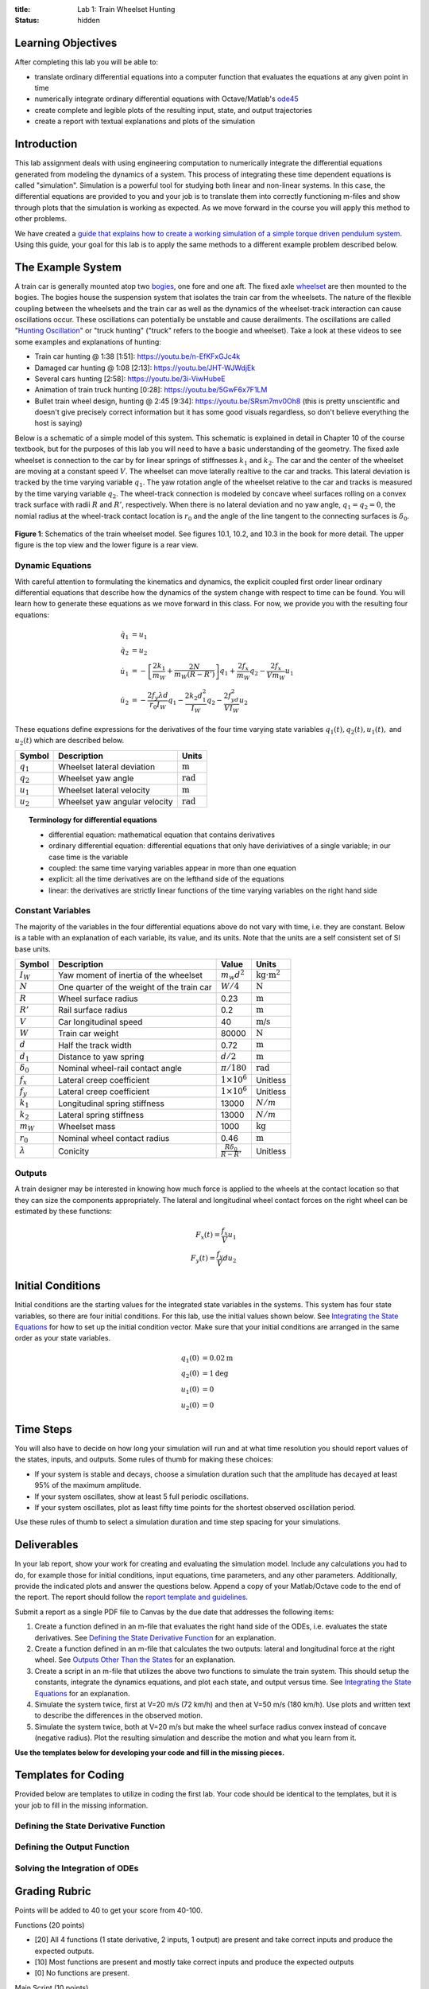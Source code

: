 :title: Lab 1: Train Wheelset Hunting
:status: hidden

Learning Objectives
===================

After completing this lab you will be able to:

- translate ordinary differential equations into a computer function that
  evaluates the equations at any given point in time
- numerically integrate ordinary differential equations with Octave/Matlab's
  ode45_
- create complete and legible plots of the resulting input, state, and output
  trajectories
- create a report with textual explanations and plots of the simulation

.. _ode45: https://www.mathworks.com/help/matlab/ref/ode45.html

Introduction
============

This lab assignment deals with using engineering computation to numerically
integrate the differential equations generated from modeling the dynamics of a
system. This process of integrating these time dependent equations is called
"simulation". Simulation is a powerful tool for studying both linear and
non-linear systems. In this case, the differential equations are provided to
you and your job is to translate them into correctly functioning m-files and
show through plots that the simulation is working as expected. As we move
forward in the course you will apply this method to other problems.

We have created a `guide that explains how to create a working simulation of a
simple torque driven pendulum system
<https://moorepants.github.io/eme171/ode-integration-best-practices-with-octavematlab.html>`_.
Using this guide, your goal for this lab is to apply the same methods to a
different example problem described below.

The Example System
==================

A train car is generally mounted atop two bogies_, one fore and one aft. The
fixed axle wheelset_ are then mounted to the bogies. The bogies house the
suspension system that isolates the train car from the wheelsets. The nature of
the flexible coupling between the wheelsets and the train car as well as the
dynamics of the wheelset-track interaction can cause oscillations occur. These
oscillations can potentially be unstable and cause derailments. The
oscillations are called "`Hunting Oscillation`_" or "truck hunting" ("truck"
refers to the boogie and wheelset). Take a look at these videos to see some
examples and explanations of hunting:

- Train car hunting @ 1:38 [1:51]: https://youtu.be/n-EfKFxGJc4k
- Damaged car hunting @ 1:08 [2:13]: https://youtu.be/JHT-WJWdjEk
- Several cars hunting [2:58]: https://youtu.be/3i-ViwHubeE
- Animation of train truck hunting [0:28]: https://youtu.be/5GwF6x7F1LM
- Bullet train wheel design, hunting @ 2:45 [9:34]:
  https://youtu.be/SRsm7mv0Oh8 (this is pretty unscientific and doesn't give
  precisely correct information but it has some good visuals regardless, so
  don't believe everything the host is saying)

.. _bogies: https://en.wikipedia.org/wiki/Bogie
.. _wheelset: https://en.wikipedia.org/wiki/Wheelset_(rail_transport)
.. _Hunting Oscillation: https://en.wikipedia.org/wiki/Hunting_oscillation

Below is a schematic of a simple model of this system. This schematic is
explained in detail in Chapter 10 of the course textbook, but for the purposes
of this lab you will need to have a basic understanding of the geometry. The
fixed axle wheelset is connection to the car by for linear springs of
stiffnesses :math:`k_1` and :math:`k_2`. The car and the center of the wheelset
are moving at a constant speed :math:`V`. The wheelset can move laterally
realtive to the car and tracks. This lateral deviation is tracked by the time
varying variable :math:`q_1`. The yaw rotation angle of the wheelset relative
to the car and tracks is measured by the time varying variable :math:`q_2`. The
wheel-track connection is modeled by concave wheel surfaces rolling on a convex
track surface with radii :math:`R` and :math:`R'`, respectively. When there is
no lateral deviation and no yaw angle, :math:`q_1=q_2=0`, the nomial radius at
the wheel-track contact location is :math:`r_0` and the angle of the line
tangent to the connecting surfaces is :math:`\delta_0`.

.. figure:: https://objects-us-east-1.dream.io/eme134/2020s/lab-01-fig-01.png
   :width: 600px
   :align: center

   **Figure 1**: Schematics of the train wheelset model. See figures 10.1,
   10.2, and 10.3 in the book for more detail. The upper figure is the top view
   and the lower figure is a rear view.

.. _yaw rotation: https://en.wikipedia.org/wiki/Yaw_(rotation)

Dynamic Equations
-----------------

With careful attention to formulating the kinematics and dynamics, the explicit
coupled first order linear ordinary differential equations that describe how
the dynamics of the system change with respect to time can be found. You will
learn how to generate these equations as we move forward in this class. For
now, we provide you with the resulting four equations:

.. math::

   \dot{q}_1 & = u_1 \\
   \dot{q}_2 & = u_2 \\
   \dot{u}_1 & = -\left[\frac{2k_1}{m_W} + \frac{2N}{m_W(R-R')}\right]q_1 + \frac{2f_x}{m_W} q_2 - \frac{2f_x}{V m_W} u_1 \\
   \dot{u}_2 & = -\frac{2f_y\lambda d}{r_0 I_W}q_1 - \frac{2k_2d_1^2}{I_W} q_2 - \frac{2f_yd^2}{V I_W} u_2

These equations define expressions for the derivatives of the four time varying
state variables :math:`q_1(t),q_2(t),u_1(t),` and :math:`u_2(t)` which are
described below.

.. list-table::
   :class: table table-striped table-bordered
   :header-rows: 1

   * - Symbol
     - Description
     - Units
   * - :math:`q_1`
     - Wheelset lateral deviation
     - :math:`\textrm{m}`
   * - :math:`q_2`
     - Wheelset yaw angle
     - :math:`\textrm{rad}`
   * - :math:`u_1`
     - Wheelset lateral velocity
     - :math:`\textrm{m}`
   * - :math:`u_2`
     - Wheelset yaw angular velocity
     - :math:`\textrm{rad}`

.. topic:: Terminology for differential equations
   :class: alert alert-info

   - differential equation: mathematical equation that contains derivatives
   - ordinary differential equation: differential equations that only have
     deriviatives of a single variable; in our case time is the variable
   - coupled: the same time varying variables appear in more than one equation
   - explicit: all the time derivatives are on the lefthand side of the
     equations
   - linear: the derivatives are strictly linear functions of the time varying
     variables on the right hand side

Constant Variables
------------------

The majority of the variables in the four differential equations above do not
vary with time, i.e. they are constant. Below is a table with an explanation of
each variable, its value, and its units. Note that the units are a self
consistent set of SI base units.

.. list-table::
   :class: table table-striped table-bordered
   :header-rows: 1

   * - Symbol
     - Description
     - Value
     - Units
   * - :math:`I_W`
     - Yaw moment of inertia of the wheelset
     - :math:`m_w d^2`
     - :math:`\textrm{kg}\cdot\textrm{m}^2`
   * - :math:`N`
     - One quarter of the weight of the train car
     - :math:`W/4`
     - :math:`\textrm{N}`
   * - :math:`R`
     - Wheel surface radius
     - 0.23
     - :math:`\textrm{m}`
   * - :math:`R'`
     - Rail surface radius
     - 0.2
     - :math:`\textrm{m}`
   * - :math:`V`
     - Car longitudinal speed
     - 40
     - :math:`\textrm{m/s}`
   * - :math:`W`
     - Train car weight
     - 80000
     - :math:`\textrm{N}`
   * - :math:`d`
     - Half the track width
     - 0.72
     - :math:`\textrm{m}`
   * - :math:`d_1`
     - Distance to yaw spring
     - :math:`d/2`
     - :math:`\textrm{m}`
   * - :math:`\delta_0`
     - Nominal wheel-rail contact angle
     - :math:`\pi/180`
     - :math:`\textrm{rad}`
   * - :math:`f_x`
     - Lateral creep coefficient
     - :math:`1\times10^6`
     - Unitless
   * - :math:`f_y`
     - Lateral creep coefficient
     - :math:`1\times10^6`
     - Unitless
   * - :math:`k_1`
     - Longitudinal spring stiffness
     - 13000
     - :math:`N/m`
   * - :math:`k_2`
     - Lateral spring stiffness
     - 13000
     - :math:`N/m`
   * - :math:`m_W`
     - Wheelset mass
     - 1000
     - :math:`\textrm{kg}`
   * - :math:`r_0`
     - Nominal wheel contact radius
     - 0.46
     - :math:`\textrm{m}`
   * - :math:`\lambda`
     - Conicity
     - :math:`\frac{R\delta_0}{R - R'}`
     - Unitless

Outputs
-------

A train designer may be interested in knowing how much force is applied to the
wheels at the contact location so that they can size the components
appropriately. The lateral and longitudinal wheel contact forces on the right
wheel can be estimated by these functions:

.. math::

   F_x(t) = \frac{f_x}{V} u_1 \\
   F_y(t) = \frac{f_y}{V} d u_2

Initial Conditions
==================

Initial conditions are the starting values for the integrated state variables
in the systems. This system has four state variables, so there are four initial
conditions. For this lab, use the initial values shown below. See `Integrating
the State Equations`_ for how to set up the initial condition vector.  Make
sure that your initial conditions are arranged in the same order as your state
variables.

.. math::

   q_1(0) & = 0.02 \textrm{m} \\
   q_2(0) & = 1 \textrm{deg} \\
   u_1(0) & = 0 \\
   u_2(0) & = 0

Time Steps
==========

You will also have to decide on how long your simulation will run and at what
time resolution you should report values of the states, inputs, and outputs.
Some rules of thumb for making these choices:

- If your system is stable and decays, choose a simulation duration such that
  the amplitude has decayed at least 95% of the maximum amplitude.
- If your system oscillates, show at least 5 full periodic oscillations.
- If your system oscillates, plot as least fifty time points for the shortest
  observed oscillation period.

Use these rules of thumb to select a simulation duration and time step spacing
for your simulations.

Deliverables
============

In your lab report, show your work for creating and evaluating the simulation
model. Include any calculations you had to do, for example those for initial
conditions, input equations, time parameters, and any other parameters.
Additionally, provide the indicated plots and answer the questions below.
Append a copy of your Matlab/Octave code to the end of the report. The report
should follow the `report template and guidelines
<https://moorepants.github.io/eme171/lab-report-guidelines-and-template.html>`_.

Submit a report as a single PDF file to Canvas by the due date that addresses
the following items:

1. Create a function defined in an m-file that evaluates the right hand side of
   the ODEs, i.e. evaluates the state derivatives. See `Defining the State
   Derivative Function`_ for an explanation.
2. Create a function defined in an m-file that calculates the two outputs:
   lateral and longitudinal force at the right wheel.  See `Outputs Other Than
   the States`_ for an explanation.
3. Create a script in an m-file that utilizes the above two functions to
   simulate the train system. This should setup the constants, integrate the
   dynamics equations, and plot each state, and output versus time. See
   `Integrating the State Equations`_ for an explanation.
4. Simulate the system twice, first at V=20 m/s (72 km/h) and then at V=50 m/s
   (180 km/h). Use plots and written text to describe the differences in the
   observed motion.
5. Simulate the system twice, both at V=20 m/s but make the wheel surface
   radius convex instead of concave (negative radius). Plot the resulting
   simulation and describe the motion and what you learn from it.

**Use the templates below for developing your code and fill in the missing
pieces.**

.. _Defining the State Derivative Function: https://moorepants.github.io/eme171/ode-integration-best-practices-with-octavematlab.html#defining-the-state-derivative-function
.. _Time Varying Inputs: https://moorepants.github.io/eme171/ode-integration-best-practices-with-octavematlab.html#time-varying-inputs
.. _Outputs Other Than the States: https://moorepants.github.io/eme171/ode-integration-best-practices-with-octavematlab.html#outputs-other-than-the-states
.. _Integrating the State Equations: https://moorepants.github.io/eme171/ode-integration-best-practices-with-octavematlab.html#integrating-the-equations

Templates for Coding
====================

Provided below are templates to utilize in coding the first lab. Your code
should be identical to the templates, but it is your job to fill in the missing
information.

Defining the State Derivative Function
--------------------------------------

.. code-include:: ../scripts/eval_train_wheelset_rhs.m
   :lexer: matlab

Defining the Output Function
----------------------------

.. code-include:: ../scripts/eval_train_wheelset_outputs.m
   :lexer: matlab

Solving the Integration of ODEs
-------------------------------

.. code-include:: ../scripts/simulate_train_wheelset.m
   :lexer: matlab


Grading Rubric
==============

Points will be added to 40 to get your score from 40-100.

Functions (20 points)

- [20] All 4 functions (1 state derivative, 2 inputs, 1 output) are present and
  take correct inputs and produce the expected outputs.
- [10] Most functions are present and mostly take correct inputs and produce
  the expected outputs
- [0] No functions are present.

Main Script (10 points)

- [10] Constant parameters only defined once in main script(s); Integration produces
  the correct state, input, and output trajectories; Good choices in number of
  time steps and resolution are chosen
- [5] Parameters are defined in multiple places; Integration produces some
  correct state, input, and output trajectories; Poor choices in number of time
  steps and resolution are chosen
- [0] Constants defined redundantly; Integration produces incorrect
  trajectories; Poor choices in time duration and steps

Explanations (10 points)

- [10] Explanation of no damping is correct and well explained; Explanation of
  second road input behavior correctly describes results; Plots of appropriate
  variables are used in the explanations
- [5] Explanation of no damping is somewhat correct and reasonably explained;
  Explanation of second road input behavior somewhat correctly describes
  results; Plots of appropriate variables are used in the explanations, but
  some are missing
- [0] Explanation of no damping is incorrect and poorly explained; Explanation
  of second road input behavior incorrectly describes results

Report and Code Formatting (10 points)

- [10] All axes labeled with units, legible font sizes, informative captions;
  Functions are documented with docstrings which fully explain the inputs and
  outputs; Professional, very legible, quality writing; All report format
  requirements met
- [5] Some axes labeled with units, mostly legible font sizes,
  less-than-informative captions; Functions have docstrings but the inputs and
  outputs are not fully explained; Semi-professional, somewhat legible, writing
  needs improvement; Most report format requirements met
- [0] Axes do not have labels, legible font sizes, or informative captions;
  Functions do not have docstrings; Report is not professionally written and
  formatted; Report format requirements are not met

Attendance [10 points]

- [10] Attended at least one lab session in two weeks prior to due date.
- [0] Did not Attended at least one lab session in two weeks prior to due date.
